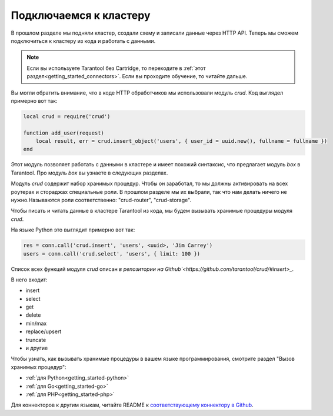 .. _connecting_to_cluster:

================================================================================
Подключаемся к кластеру
================================================================================

В прошлом разделе мы подняли кластер, создали схему и записали данные через HTTP API.
Теперь мы сможем подключиться к кластеру из кода и работать с данными.

.. NOTE::

    Если вы используете Tarantool без Cartridge, то переходите в :ref:`этот раздел<getting_started_connectors>`.
    Если вы проходите обучение, то читайте дальше.

Вы могли обратить внимание, что в коде HTTP обработчиков мы использовали модуль `crud`.
Код выглядел примерно вот так:

.. code:: lua

    local crud = require('crud')

    function add_user(request)
        local result, err = crud.insert_object('users', { user_id = uuid.new(), fullname = fullname })
    end


Этот модуль позволяет работать с данными в кластере и имеет похожий синтаксис,
что предлагает модуль `box` в Tarantool. Про модуль `box` вы узнаете в следующих разделах.

Модуль `crud` содержит набор хранимых процедур. Чтобы он заработал, то мы должны активировать на всех роутерах и стораджах специальные роли. В прошлом разделе мы их выбрали, так что нам делать ничего не нужно.Называются роли соответственно: "crud-router", "crud-storage".

Чтобы писать и читать данные в кластере Tarantool из кода, мы будем вызывать хранимые
процедуры модуля `crud`.

На языке Python это выглядит примерно вот так:

.. code:: python

    res = conn.call('crud.insert', 'users', <uuid>, 'Jim Carrey')
    users = conn.call('crud.select', 'users', { limit: 100 })

Список всех функций модуля `crud` описан `в репозитории на Github`<https://github.com/tarantool/crud/#insert>_`.

В него входит:

- insert
- select
- get
- delete
- min/max
- replace/upsert
- truncate
- и другие

Чтобы узнать, как вызывать хранимые процедуры в вашем языке программирования, смотрите раздел
"Вызов хранимых процедур":

- :ref:`для Python<getting_started-python>`
- :ref:`для Go<getting_started-go>`
- :ref:`для PHP<getting_started-php>`

Для коннекторов к другим языкам, читайте README к `соответствующему коннектору в Github <https://github.com/tarantool>`_.

